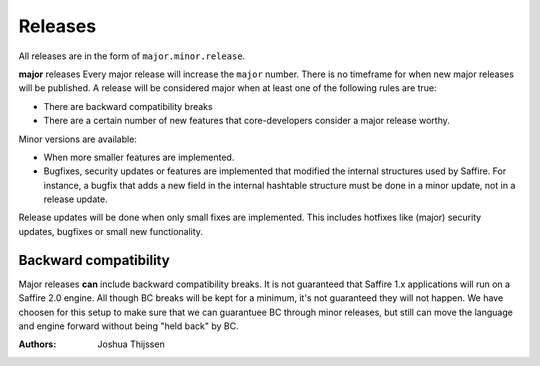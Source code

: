 ########
Releases
########

All releases are in the form of ``major.minor.release``.

**major** releases
Every major release will increase the ``major`` number. There is no timeframe for when new major releases will be
published. A release will be considered major when at least one of the following rules are true:

* There are backward compatibility breaks
* There are a certain number of new features that core-developers consider a major release worthy.

Minor versions are available:

* When more smaller features are implemented.
* Bugfixes, security updates or features are implemented that modified the internal structures used by Saffire.
  For instance, a bugfix that adds a new field in the internal hashtable structure must be done in a minor update,
  not in a release update.

Release updates will be done when only small fixes are implemented. This includes hotfixes like (major) security
updates, bugfixes or small new functionality.



Backward compatibility
======================
Major releases **can** include backward compatibility breaks. It is not guaranteed that Saffire 1.x applications will
run on a Saffire 2.0 engine. All though BC breaks will be kept for a minimum, it's not guaranteed they will not happen.
We have choosen for this setup to make sure that we can guarantuee BC through minor releases, but still can move the
language and engine forward without being "held back" by BC.


:Authors:
   Joshua Thijssen
